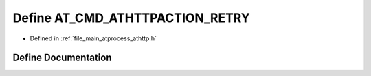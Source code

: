 .. _exhale_define_athttp_8h_1a96aa9a1d4f7929673fec09964b2e56aa:

Define AT_CMD_ATHTTPACTION_RETRY
================================

- Defined in :ref:`file_main_atprocess_athttp.h`


Define Documentation
--------------------


.. doxygendefine:: AT_CMD_ATHTTPACTION_RETRY
